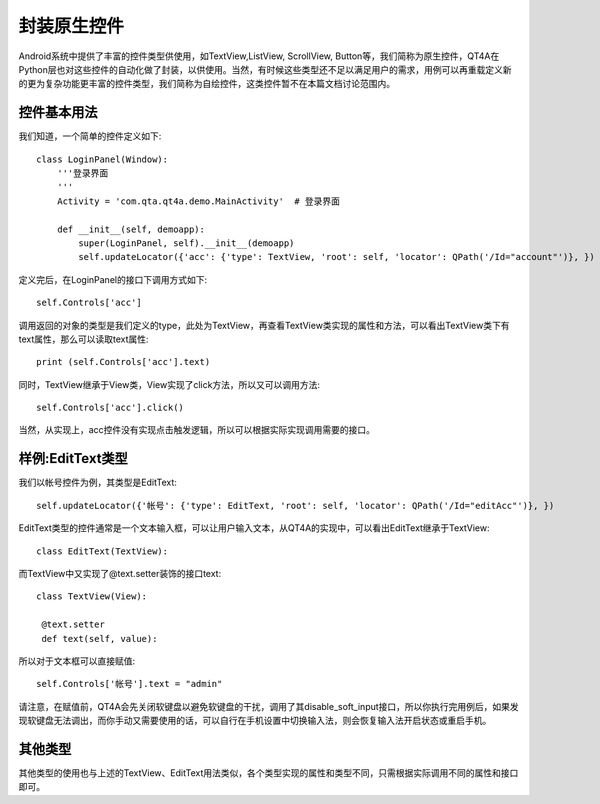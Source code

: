 .. _encap_native_control:

封装原生控件
======

Android系统中提供了丰富的控件类型供使用，如TextView,ListView, ScrollView, Button等，我们简称为原生控件，QT4A在Python层也对这些控件的自动化做了封装，以供使用。当然，有时候这些类型还不足以满足用户的需求，用例可以再重载定义新的更为复杂功能更丰富的控件类型，我们简称为自绘控件，这类控件暂不在本篇文档讨论范围内。

======
控件基本用法
======

我们知道，一个简单的控件定义如下::

   class LoginPanel(Window):
       '''登录界面
       '''
       Activity = 'com.qta.qt4a.demo.MainActivity'  # 登录界面
   
       def __init__(self, demoapp):
           super(LoginPanel, self).__init__(demoapp)
           self.updateLocator({'acc': {'type': TextView, 'root': self, 'locator': QPath('/Id="account"')}, })

定义完后，在LoginPanel的接口下调用方式如下::
   
    self.Controls['acc']

调用返回的对象的类型是我们定义的type，此处为TextView，再查看TextView类实现的属性和方法，可以看出TextView类下有text属性，那么可以读取text属性::

   print (self.Controls['acc'].text)
   
同时，TextView继承于View类，View实现了click方法，所以又可以调用方法::

   self.Controls['acc'].click()
   
当然，从实现上，acc控件没有实现点击触发逻辑，所以可以根据实际实现调用需要的接口。

=============
样例:EditText类型
=============

我们以帐号控件为例，其类型是EditText::

   self.updateLocator({'帐号': {'type': EditText, 'root': self, 'locator': QPath('/Id="editAcc"')}, })
   
EditText类型的控件通常是一个文本输入框，可以让用户输入文本，从QT4A的实现中，可以看出EditText继承于TextView::

   class EditText(TextView):
  
而TextView中又实现了@text.setter装饰的接口text::
 
   class TextView(View):

    @text.setter
    def text(self, value):

所以对于文本框可以直接赋值::

   self.Controls['帐号'].text = "admin"

请注意，在赋值前，QT4A会先关闭软键盘以避免软键盘的干扰，调用了其disable_soft_input接口，所以你执行完用例后，如果发现软键盘无法调出，而你手动又需要使用的话，可以自行在手机设置中切换输入法，则会恢复输入法开启状态或重启手机。

====
其他类型
====

其他类型的使用也与上述的TextView、EditText用法类似，各个类型实现的属性和类型不同，只需根据实际调用不同的属性和接口即可。
